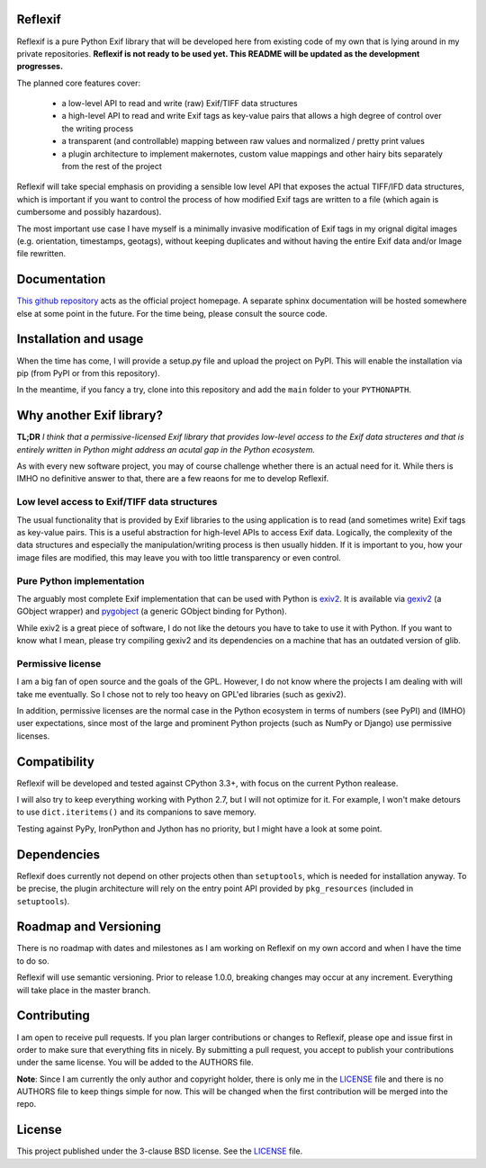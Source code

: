 Reflexif
========

Reflexif is a pure Python Exif library that will be developed here
from existing code of my own that is lying around in my private repositories.
**Reflexif is not ready to be used yet. This README will be updated as
the development progresses.**

The planned core features cover:

 - a low-level API to read and write (raw) Exif/TIFF data structures
 - a high-level API to read and write Exif tags as key-value pairs
   that allows a high degree of control over the writing process
 - a transparent (and controllable) mapping between raw values and
   normalized / pretty print values
 - a plugin architecture to implement makernotes, custom value mappings
   and other hairy bits separately from the rest of the project

Reflexif will take special emphasis on providing a sensible low level API
that exposes the actual TIFF/IFD data structures, which is important
if you want to control the process of how modified Exif tags are written
to a file (which again is cumbersome and possibly hazardous).

The most important use case I have myself is a minimally invasive
modification of Exif tags in my orignal digital images
(e.g. orientation, timestamps, geotags), without keeping duplicates
and without having the entire Exif data and/or Image file rewritten.

Documentation
=============

`This github repository <https://github.com/chschmitt/reflexif>`_ acts
as the official project homepage. A separate sphinx documentation
will be hosted somewhere else at some point in the future. For the
time being, please consult the source code.

Installation and usage
======================

When the time has come, I will provide
a setup.py file and upload the project on PyPI. This will enable the
installation via pip (from PyPI or from this repository).

In the meantime, if you fancy a try, clone into this repository and
add the ``main`` folder to your ``PYTHONAPTH``.

Why another Exif library?
=========================

**TL;DR** *I think that a permissive-licensed Exif library that
provides low-level access to the Exif data structeres and that
is entirely written in Python might address an acutal gap in
the Python ecosystem.*

As with every new software project, you may of course challenge
whether there is an actual need for it. While thers is IMHO no
definitive answer to that, there are a few reaons for me
to develop Reflexif.

Low level access to Exif/TIFF data structures
---------------------------------------------

The usual functionality that is provided by Exif libraries to
the using application is to read (and sometimes write)
Exif tags as key-value pairs.
This is a useful abstraction for high-level APIs to access
Exif data. Logically, the complexity of the data structures
and especially the manipulation/writing process is then usually
hidden.
If it is important to you, how your image files are modified,
this may leave you with too little transparency or even control.

Pure Python implementation
--------------------------

The arguably most complete Exif implementation that can be
used with Python is `exiv2 <http://exiv2.org>`_. It is available
via `gexiv2 <https://wiki.gnome.org/Projects/gexiv2>`_ (a GObject wrapper)
and `pygobject <https://wiki.gnome.org/Projects/PyGObject>`_
(a generic GObject binding for Python).

While exiv2 is a great piece of software, I do not like
the detours you have to take to use it with Python. If you want to
know what I mean, please try compiling gexiv2 and its dependencies on
a machine that has an outdated version of glib.

Permissive license
------------------

I am a big fan of open source and the goals of the GPL. However,
I do not know where the projects I am dealing with will take
me eventually. So I chose not to rely too heavy on GPL'ed
libraries (such as gexiv2). 

In addition, permissive licenses are the normal case in the Python ecosystem
in terms of numbers (see PyPI) and (IMHO) user expectations, since most
of the large and prominent Python projects (such as NumPy or Django)
use permissive licenses.

Compatibility
=============

Reflexif will be developed and tested against CPython 3.3+, with focus
on the current Python realease.

I will also try to keep everything working with Python 2.7, but I will not optimize
for it. For example, I won't make detours to use ``dict.iteritems()`` and its
companions to save memory.

Testing against PyPy, IronPython and Jython has no priority, but I might have
a look at some point.

Dependencies
============

Reflexif does currently not depend on other projects othen than ``setuptools``,
which is needed for installation anyway. To be precise, the plugin architecture
will rely on the entry point API provided by ``pkg_resources``
(included in ``setuptools``).
 

Roadmap and Versioning
======================

There is no roadmap with dates and milestones as I am working on Reflexif
on my own accord and when I have the time to do so.

Reflexif will use semantic versioning. Prior to release 1.0.0, breaking changes
may occur at any increment. Everything will take place in the master branch.

Contributing
============

I am open to receive pull requests. If you plan larger contributions or
changes to Reflexif, please ope and issue first in order to make sure
that everything fits in nicely. By submitting a pull request, you accept
to publish your contributions under the same license. You will be added
to the AUTHORS file.

**Note**: Since I am currently the only author and copyright holder, there is only me
in the `LICENSE <https://github.com/chschmitt/reflexif/LICENSE>`_
file and there is no AUTHORS file to keep things simple for now.
This will be changed when the first contribution will be merged into the repo.

License
=======

This project published under the 3-clause BSD license. See the
`LICENSE <https://github.com/chschmitt/reflexif/LICENSE>`_ file.



